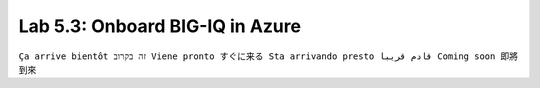 Lab 5.3: Onboard BIG-IQ in Azure
--------------------------------
``Ça arrive bientôt זה בקרוב Viene pronto すぐに来る Sta arrivando presto قادم قريبا Coming soon 即將到來``
